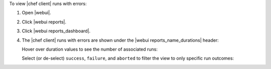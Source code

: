 .. This is an included how-to. 


To view |chef client| runs with errors:

#. Open |webui|.
#. Click |webui reports|.
#. Click |webui reports_dashboard|.
#. The |chef client| runs with errors are shown under the |webui reports_name_durations| header:

   .. image:: ../../images/step_manage_webui_reports_dashboard_view_run_durations.png

   Hover over duration values to see the number of associated runs:

   .. image:: ../../images/step_manage_webui_reports_dashboard_view_run_durations_hover.png

   Select (or de-select) ``success``, ``failure``, and ``aborted`` to filter the view to only specific run outcomes:

   .. image:: ../../images/step_manage_webui_reports_dashboard_view_dashboard_common_outcomes.png